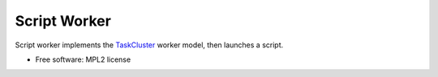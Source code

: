 ===============================
Script Worker
===============================

Script worker implements the `TaskCluster 
<http://docs.taskcluster.net/queue/worker-interaction/>`_ worker model, then
launches a script.

* Free software: MPL2 license
